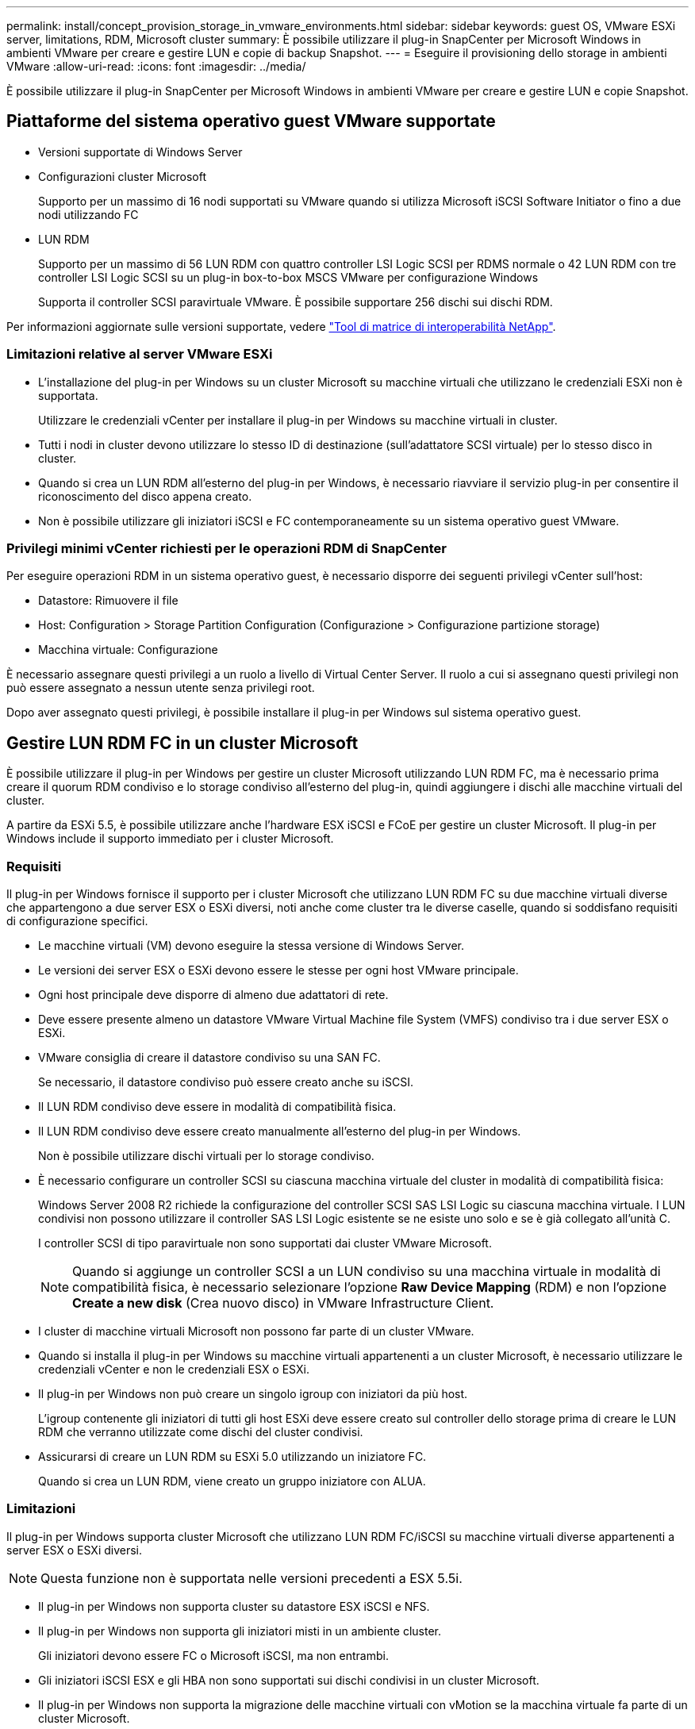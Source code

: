 ---
permalink: install/concept_provision_storage_in_vmware_environments.html 
sidebar: sidebar 
keywords: guest OS, VMware ESXi server, limitations, RDM, Microsoft cluster 
summary: È possibile utilizzare il plug-in SnapCenter per Microsoft Windows in ambienti VMware per creare e gestire LUN e copie di backup Snapshot. 
---
= Eseguire il provisioning dello storage in ambienti VMware
:allow-uri-read: 
:icons: font
:imagesdir: ../media/


[role="lead"]
È possibile utilizzare il plug-in SnapCenter per Microsoft Windows in ambienti VMware per creare e gestire LUN e copie Snapshot.



== Piattaforme del sistema operativo guest VMware supportate

* Versioni supportate di Windows Server
* Configurazioni cluster Microsoft
+
Supporto per un massimo di 16 nodi supportati su VMware quando si utilizza Microsoft iSCSI Software Initiator o fino a due nodi utilizzando FC

* LUN RDM
+
Supporto per un massimo di 56 LUN RDM con quattro controller LSI Logic SCSI per RDMS normale o 42 LUN RDM con tre controller LSI Logic SCSI su un plug-in box-to-box MSCS VMware per configurazione Windows

+
Supporta il controller SCSI paravirtuale VMware. È possibile supportare 256 dischi sui dischi RDM.



Per informazioni aggiornate sulle versioni supportate, vedere https://imt.netapp.com/matrix/imt.jsp?components=103047;&solution=1257&isHWU&src=IMT["Tool di matrice di interoperabilità NetApp"^].



=== Limitazioni relative al server VMware ESXi

* L'installazione del plug-in per Windows su un cluster Microsoft su macchine virtuali che utilizzano le credenziali ESXi non è supportata.
+
Utilizzare le credenziali vCenter per installare il plug-in per Windows su macchine virtuali in cluster.

* Tutti i nodi in cluster devono utilizzare lo stesso ID di destinazione (sull'adattatore SCSI virtuale) per lo stesso disco in cluster.
* Quando si crea un LUN RDM all'esterno del plug-in per Windows, è necessario riavviare il servizio plug-in per consentire il riconoscimento del disco appena creato.
* Non è possibile utilizzare gli iniziatori iSCSI e FC contemporaneamente su un sistema operativo guest VMware.




=== Privilegi minimi vCenter richiesti per le operazioni RDM di SnapCenter

Per eseguire operazioni RDM in un sistema operativo guest, è necessario disporre dei seguenti privilegi vCenter sull'host:

* Datastore: Rimuovere il file
* Host: Configuration > Storage Partition Configuration (Configurazione > Configurazione partizione storage)
* Macchina virtuale: Configurazione


È necessario assegnare questi privilegi a un ruolo a livello di Virtual Center Server. Il ruolo a cui si assegnano questi privilegi non può essere assegnato a nessun utente senza privilegi root.

Dopo aver assegnato questi privilegi, è possibile installare il plug-in per Windows sul sistema operativo guest.



== Gestire LUN RDM FC in un cluster Microsoft

È possibile utilizzare il plug-in per Windows per gestire un cluster Microsoft utilizzando LUN RDM FC, ma è necessario prima creare il quorum RDM condiviso e lo storage condiviso all'esterno del plug-in, quindi aggiungere i dischi alle macchine virtuali del cluster.

A partire da ESXi 5.5, è possibile utilizzare anche l'hardware ESX iSCSI e FCoE per gestire un cluster Microsoft. Il plug-in per Windows include il supporto immediato per i cluster Microsoft.



=== Requisiti

Il plug-in per Windows fornisce il supporto per i cluster Microsoft che utilizzano LUN RDM FC su due macchine virtuali diverse che appartengono a due server ESX o ESXi diversi, noti anche come cluster tra le diverse caselle, quando si soddisfano requisiti di configurazione specifici.

* Le macchine virtuali (VM) devono eseguire la stessa versione di Windows Server.
* Le versioni dei server ESX o ESXi devono essere le stesse per ogni host VMware principale.
* Ogni host principale deve disporre di almeno due adattatori di rete.
* Deve essere presente almeno un datastore VMware Virtual Machine file System (VMFS) condiviso tra i due server ESX o ESXi.
* VMware consiglia di creare il datastore condiviso su una SAN FC.
+
Se necessario, il datastore condiviso può essere creato anche su iSCSI.

* Il LUN RDM condiviso deve essere in modalità di compatibilità fisica.
* Il LUN RDM condiviso deve essere creato manualmente all'esterno del plug-in per Windows.
+
Non è possibile utilizzare dischi virtuali per lo storage condiviso.

* È necessario configurare un controller SCSI su ciascuna macchina virtuale del cluster in modalità di compatibilità fisica:
+
Windows Server 2008 R2 richiede la configurazione del controller SCSI SAS LSI Logic su ciascuna macchina virtuale. I LUN condivisi non possono utilizzare il controller SAS LSI Logic esistente se ne esiste uno solo e se è già collegato all'unità C.

+
I controller SCSI di tipo paravirtuale non sono supportati dai cluster VMware Microsoft.

+

NOTE: Quando si aggiunge un controller SCSI a un LUN condiviso su una macchina virtuale in modalità di compatibilità fisica, è necessario selezionare l'opzione *Raw Device Mapping* (RDM) e non l'opzione *Create a new disk* (Crea nuovo disco) in VMware Infrastructure Client.

* I cluster di macchine virtuali Microsoft non possono far parte di un cluster VMware.
* Quando si installa il plug-in per Windows su macchine virtuali appartenenti a un cluster Microsoft, è necessario utilizzare le credenziali vCenter e non le credenziali ESX o ESXi.
* Il plug-in per Windows non può creare un singolo igroup con iniziatori da più host.
+
L'igroup contenente gli iniziatori di tutti gli host ESXi deve essere creato sul controller dello storage prima di creare le LUN RDM che verranno utilizzate come dischi del cluster condivisi.

* Assicurarsi di creare un LUN RDM su ESXi 5.0 utilizzando un iniziatore FC.
+
Quando si crea un LUN RDM, viene creato un gruppo iniziatore con ALUA.





=== Limitazioni

Il plug-in per Windows supporta cluster Microsoft che utilizzano LUN RDM FC/iSCSI su macchine virtuali diverse appartenenti a server ESX o ESXi diversi.


NOTE: Questa funzione non è supportata nelle versioni precedenti a ESX 5.5i.

* Il plug-in per Windows non supporta cluster su datastore ESX iSCSI e NFS.
* Il plug-in per Windows non supporta gli iniziatori misti in un ambiente cluster.
+
Gli iniziatori devono essere FC o Microsoft iSCSI, ma non entrambi.

* Gli iniziatori iSCSI ESX e gli HBA non sono supportati sui dischi condivisi in un cluster Microsoft.
* Il plug-in per Windows non supporta la migrazione delle macchine virtuali con vMotion se la macchina virtuale fa parte di un cluster Microsoft.
* Il plug-in per Windows non supporta MPIO su macchine virtuali in un cluster Microsoft.




=== Creare un LUN FC RDM condiviso

Prima di poter utilizzare le LUN RDM FC per condividere lo storage tra i nodi di un cluster Microsoft, è necessario creare il disco di quorum condiviso e il disco di storage condiviso, quindi aggiungerli a entrambe le macchine virtuali del cluster.

Il disco condiviso non viene creato utilizzando il plug-in per Windows. Creare e aggiungere il LUN condiviso a ciascuna macchina virtuale del cluster. Per ulteriori informazioni, vedere https://docs.vmware.com/en/VMware-vSphere/6.7/com.vmware.vsphere.mscs.doc/GUID-1A2476C0-CA66-4B80-B6F9-8421B6983808.html["Cluster di macchine virtuali tra host fisici"^].
